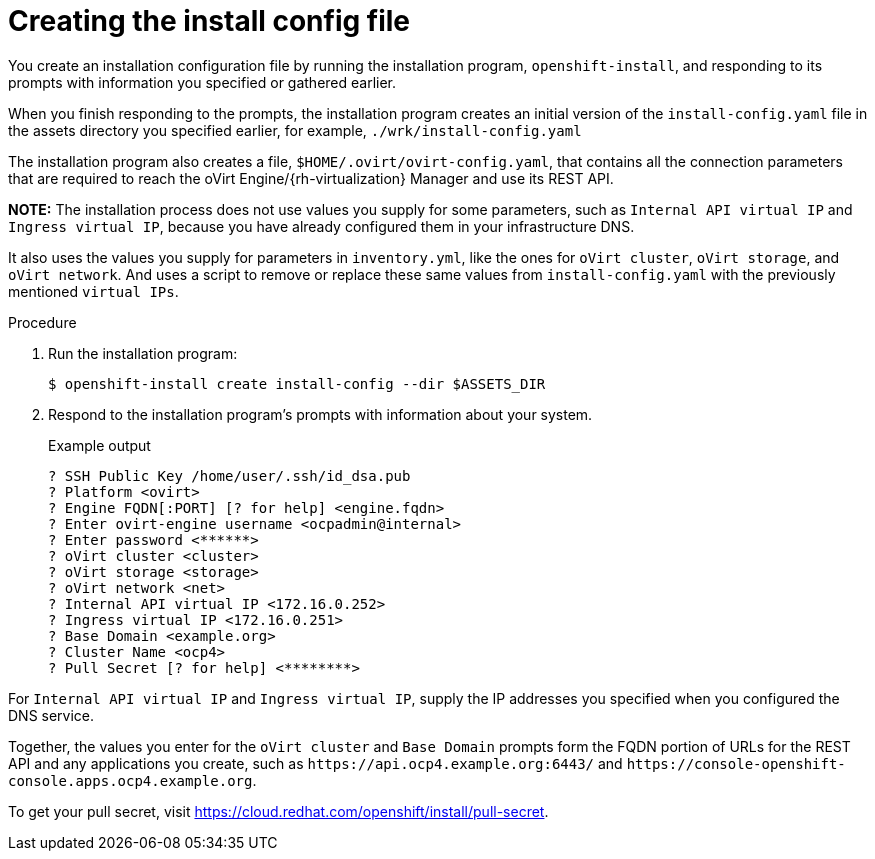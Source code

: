 // Module included in the following assemblies:
//
// * installing/installing_rhv/installing-rhv-user-infra.adoc

[id="installation-rhv-creating-install-config-file_{context}"]
= Creating the install config file

You create an installation configuration file by running the installation program, `openshift-install`, and responding to its prompts with information you specified or gathered earlier.

When you finish responding to the prompts, the installation program creates an initial version of the `install-config.yaml` file in the assets directory you specified earlier, for example, `./wrk/install-config.yaml`

The installation program also creates a file, `$HOME/.ovirt/ovirt-config.yaml`, that contains all the connection parameters that are required to reach the oVirt Engine/{rh-virtualization} Manager and use its REST API.

**NOTE:**
The installation process does not use values you supply for some parameters, such as `Internal API virtual IP` and `Ingress virtual IP`, because you have already configured them in your infrastructure DNS.

It also uses the values you supply for parameters in `inventory.yml`, like the ones for `oVirt cluster`, `oVirt storage`, and `oVirt network`. And uses a script to remove or replace these same values from `install-config.yaml` with the previously mentioned `virtual IPs`.
//For details, see xref:set-platform-to-none[].

.Procedure

. Run the installation program:
+
[source,terminal]
----
$ openshift-install create install-config --dir $ASSETS_DIR
----

. Respond to the installation program's prompts with information about your system.
+
.Example output
[source,terminal]
----
? SSH Public Key /home/user/.ssh/id_dsa.pub
? Platform <ovirt>
? Engine FQDN[:PORT] [? for help] <engine.fqdn>
? Enter ovirt-engine username <ocpadmin@internal>
? Enter password <******>
? oVirt cluster <cluster>
? oVirt storage <storage>
? oVirt network <net>
? Internal API virtual IP <172.16.0.252>
? Ingress virtual IP <172.16.0.251>
? Base Domain <example.org>
? Cluster Name <ocp4>
? Pull Secret [? for help] <********>
----

For `Internal API virtual IP` and `Ingress virtual IP`, supply the IP addresses you specified when you configured the DNS service.

Together, the values you enter for the `oVirt cluster` and `Base Domain` prompts form the FQDN portion of URLs for the REST API and any applications you create, such as `\https://api.ocp4.example.org:6443/` and `\https://console-openshift-console.apps.ocp4.example.org`.

To get your pull secret, visit https://cloud.redhat.com/openshift/install/pull-secret.
